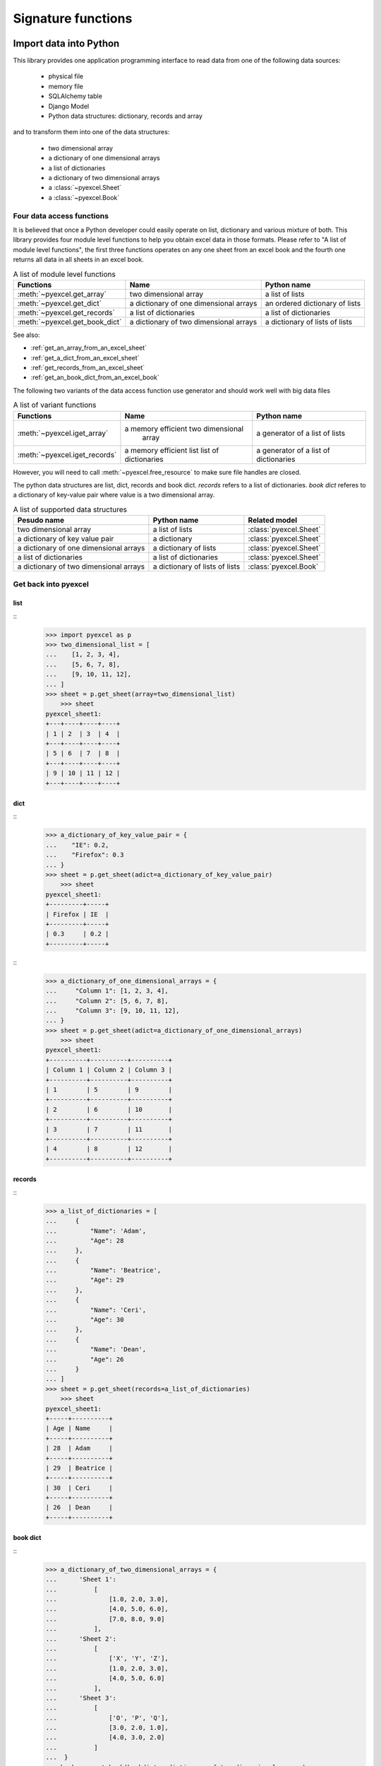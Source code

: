 Signature functions
================================================================================

Import data into Python
--------------------------------------------------------------------------------

This library provides one application programming interface to read data from
one of the following data sources:

   * physical file
   * memory file
   * SQLAlchemy table
   * Django Model
   * Python data structures: dictionary, records and array

and to transform them into one of the data structures:

   * two dimensional array
   * a dictionary of one dimensional arrays
   * a list of dictionaries
   * a dictionary of two dimensional arrays
   * a :class:`~pyexcel.Sheet`
   * a :class:`~pyexcel.Book`


Four data access functions
++++++++++++++++++++++++++++++++++++++++++++++++++++++++++++++++++++++++++++++++

It is believed that once a Python developer could easily operate on list,
dictionary and various mixture of both. This library provides four module level
functions to help you obtain excel data in those formats. Please refer to
"A list of module level functions", the first three functions operates on any
one sheet from an excel book and the fourth one returns all data in all sheets
in an excel book.

.. table:: A list of module level functions

   =============================== ======================================= ================================ 
   Functions                       Name                                    Python name                      
   =============================== ======================================= ================================ 
   :meth:`~pyexcel.get_array`      two dimensional array                   a list of lists                 
   :meth:`~pyexcel.get_dict`       a dictionary of one dimensional arrays  an ordered dictionary of lists           
   :meth:`~pyexcel.get_records`    a list of dictionaries                  a list of dictionaries           
   :meth:`~pyexcel.get_book_dict`  a dictionary of two dimensional arrays  a dictionary of lists of lists      
   =============================== ======================================= ================================

See also:

* :ref:`get_an_array_from_an_excel_sheet`
* :ref:`get_a_dict_from_an_excel_sheet`
* :ref:`get_records_from_an_excel_sheet`
* :ref:`get_an_book_dict_from_an_excel_book`

The following two variants of the data access function use generator and should work well with big data files

.. table:: A list of variant functions

   =============================== ======================================= ================================ 
   Functions                       Name                                    Python name                      
   =============================== ======================================= ================================ 
   :meth:`~pyexcel.iget_array`     a memory efficient two dimensional      a generator of a list of lists
		                           array
   :meth:`~pyexcel.iget_records`   a memory efficient list                 a generator of
                                   list of dictionaries                    a list of dictionaries
   =============================== ======================================= ================================

However, you will need to call :meth:`~pyexcel.free_resource` to make sure file
handles are closed.


The python data structures are list, dict, records and book dict. `records`
refers to a list of dictionaries. `book dict` referes to a dictionary of
key-value pair where value is a two dimensional array.

.. _a-list-of-data-structures:
.. table:: A list of supported data structures

   ======================================= ================================ =========================
   Pesudo name                             Python name                      Related model
   ======================================= ================================ =========================
   two dimensional array                   a list of lists                  :class:`pyexcel.Sheet`
   a dictionary of key value pair          a dictionary                     :class:`pyexcel.Sheet`
   a dictionary of one dimensional arrays  a dictionary of lists            :class:`pyexcel.Sheet`
   a list of dictionaries                  a list of dictionaries           :class:`pyexcel.Sheet`
   a dictionary of two dimensional arrays  a dictionary of lists of lists   :class:`pyexcel.Book`
   ======================================= ================================ =========================

Get back into pyexcel
++++++++++++++++++++++++++++++++

list
********************************************************************************

::
    >>> import pyexcel as p
    >>> two_dimensional_list = [
    ...    [1, 2, 3, 4],
    ...    [5, 6, 7, 8],
    ...    [9, 10, 11, 12],
    ... ]
    >>> sheet = p.get_sheet(array=two_dimensional_list)
	>>> sheet
    pyexcel_sheet1:
    +---+----+----+----+
    | 1 | 2  | 3  | 4  |
    +---+----+----+----+
    | 5 | 6  | 7  | 8  |
    +---+----+----+----+
    | 9 | 10 | 11 | 12 |
    +---+----+----+----+

dict
***********

::
    >>> a_dictionary_of_key_value_pair = {
    ...    "IE": 0.2,
    ...    "Firefox": 0.3
    ... }
    >>> sheet = p.get_sheet(adict=a_dictionary_of_key_value_pair)
	>>> sheet
    pyexcel_sheet1:
    +---------+-----+
    | Firefox | IE  |
    +---------+-----+
    | 0.3     | 0.2 |
    +---------+-----+

::
    >>> a_dictionary_of_one_dimensional_arrays = {
    ...     "Column 1": [1, 2, 3, 4],
    ...     "Column 2": [5, 6, 7, 8],
    ...     "Column 3": [9, 10, 11, 12],
    ... }
    >>> sheet = p.get_sheet(adict=a_dictionary_of_one_dimensional_arrays)
	>>> sheet
    pyexcel_sheet1:
    +----------+----------+----------+
    | Column 1 | Column 2 | Column 3 |
    +----------+----------+----------+
    | 1        | 5        | 9        |
    +----------+----------+----------+
    | 2        | 6        | 10       |
    +----------+----------+----------+
    | 3        | 7        | 11       |
    +----------+----------+----------+
    | 4        | 8        | 12       |
    +----------+----------+----------+

records
*************

::
    >>> a_list_of_dictionaries = [
    ...     {
    ...         "Name": 'Adam',
    ...         "Age": 28
    ...     },
    ...     {
    ...         "Name": 'Beatrice',
    ...         "Age": 29
    ...     },
    ...     {
    ...         "Name": 'Ceri',
    ...         "Age": 30
    ...     },
    ...     {
    ...         "Name": 'Dean',
    ...         "Age": 26
    ...     }
    ... ]
    >>> sheet = p.get_sheet(records=a_list_of_dictionaries)
	>>> sheet
    pyexcel_sheet1:
    +-----+----------+
    | Age | Name     |
    +-----+----------+
    | 28  | Adam     |
    +-----+----------+
    | 29  | Beatrice |
    +-----+----------+
    | 30  | Ceri     |
    +-----+----------+
    | 26  | Dean     |
    +-----+----------+

book dict
**************

::
    >>> a_dictionary_of_two_dimensional_arrays = {
    ...      'Sheet 1':
    ...          [
    ...              [1.0, 2.0, 3.0],
    ...              [4.0, 5.0, 6.0],
    ...              [7.0, 8.0, 9.0]
    ...          ],
    ...      'Sheet 2':
    ...          [
    ...              ['X', 'Y', 'Z'],
    ...              [1.0, 2.0, 3.0],
    ...              [4.0, 5.0, 6.0]
    ...          ],
    ...      'Sheet 3':
    ...          [
    ...              ['O', 'P', 'Q'],
    ...              [3.0, 2.0, 1.0],
    ...              [4.0, 3.0, 2.0]
    ...          ]
    ...  }
    >>> book = p.get_book(bookdict=a_dictionary_of_two_dimensional_arrays)
	>>> book
    Sheet 1:
    +-----+-----+-----+
    | 1.0 | 2.0 | 3.0 |
    +-----+-----+-----+
    | 4.0 | 5.0 | 6.0 |
    +-----+-----+-----+
    | 7.0 | 8.0 | 9.0 |
    +-----+-----+-----+
    Sheet 2:
    +-----+-----+-----+
    | X   | Y   | Z   |
    +-----+-----+-----+
    | 1.0 | 2.0 | 3.0 |
    +-----+-----+-----+
    | 4.0 | 5.0 | 6.0 |
    +-----+-----+-----+
    Sheet 3:
    +-----+-----+-----+
    | O   | P   | Q   |
    +-----+-----+-----+
    | 3.0 | 2.0 | 1.0 |
    +-----+-----+-----+
    | 4.0 | 3.0 | 2.0 |
    +-----+-----+-----+

Two pyexcel functions
++++++++++++++++++++++++++++++++++++++++++++++++++++++++++++++++++++++++++++++++

In cases where the excel data needs custom manipulations, a pyexcel user got a
few choices: one is to use :class:`~pyexcel.Sheet` and :class:`~pyexcel.Book`,
the other is to look for more sophisticated ones:

* Pandas, for numerical analysis
* Do-it-yourself

=============================== ================================ 
Functions                       Returns                      
=============================== ================================ 
:meth:`~pyexcel.get_sheet`      :class:`~pyexcel.Sheet`
:meth:`~pyexcel.get_book`       :class:`~pyexcel.Book`
=============================== ================================ 

For all six functions, you can pass on the same command parameters while the
return value is what the function says.


Export data from Python
--------------------------------------------------------------------------------

This library provides one application programming interface to transform them
into one of the data structures:

   * two dimensional array
   * a (ordered) dictionary of one dimensional arrays
   * a list of dictionaries
   * a dictionary of two dimensional arrays
   * a :class:`~pyexcel.Sheet`
   * a :class:`~pyexcel.Book`

and write to one of the following data sources:

   * physical file
   * memory file
   * SQLAlchemy table
   * Django Model
   * Python data structures: dictionary, records and array


Here are the two functions:

=============================== =================================
Functions                       Description
=============================== ================================= 
:meth:`~pyexcel.save_as`        Works well with single sheet file
:meth:`~pyexcel.isave_as`       Works well with big data files	  
:meth:`~pyexcel.save_book_as`   Works with multiple sheet file
	                            and big data files
:meth:`~pyexcel.isave_book_as`  Works with multiple sheet file
	                            and big data files
=============================== =================================

If you would only use these two functions to do format transcoding, you may enjoy a
speed boost using :meth:`~pyexcel.isave_as` and :meth:`~pyexcel.isave_book_as`,
because they use `yield` keyword and minimize memory footprint. However, you will
need to call :meth:`~pyexcel.free_resource` to make sure file handles are closed.
And :meth:`~pyexcel.save_as` and :meth:`~pyexcel.save_book_as` reads all data into
memory and **will make all rows the same width**.

See also:

* :ref:`save_an_array_to_an_excel_sheet`
* :ref:`save_an_book_dict_to_an_excel_book`
* :ref:`save_an_array_to_a_csv_with_custom_delimiter`

Data transportation/transcoding
--------------------------------------------------------------------------------

Based the capability of this library, it is capable of transporting your data in
between any of these data sources:

   * physical file
   * memory file
   * SQLAlchemy table
   * Django Model
   * Python data structures: dictionary, records and array

See also:

* :ref:`import_excel_sheet_into_a_database_table`
* :ref:`save_a_xls_as_a_xlsx`
* :ref:`save_a_xls_as_a_csv`
